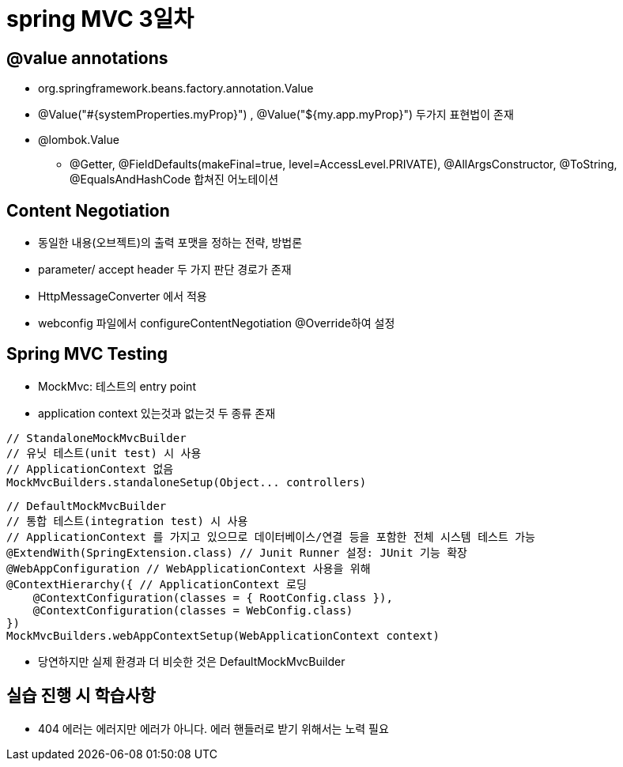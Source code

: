 = spring MVC 3일차

== @value annotations
* org.springframework.beans.factory.annotation.Value
* @Value("#{systemProperties.myProp}") , @Value("${my.app.myProp}") 두가지 표현법이 존재
* @lombok.Value
** @Getter,
@FieldDefaults(makeFinal=true,
level=AccessLevel.PRIVATE),
@AllArgsConstructor,
@ToString,
@EqualsAndHashCode 합쳐진 어노테이션

== Content Negotiation
* 동일한 내용(오브젝트)의 출력 포맷을 정하는 전략, 방법론
* parameter/ accept header 두 가지 판단 경로가 존재
* HttpMessageConverter 에서 적용
* webconfig 파일에서 configureContentNegotiation @Override하여 설정

== Spring MVC Testing
* MockMvc: 테스트의 entry point
* application context 있는것과 없는것 두 종류 존재

[,java]
----
// StandaloneMockMvcBuilder
// 유닛 테스트(unit test) 시 사용
// ApplicationContext 없음
MockMvcBuilders.standaloneSetup(Object... controllers)
----

[,java]
----
// DefaultMockMvcBuilder
// 통합 테스트(integration test) 시 사용
// ApplicationContext 를 가지고 있으므로 데이터베이스/연결 등을 포함한 전체 시스템 테스트 가능
@ExtendWith(SpringExtension.class) // Junit Runner 설정: JUnit 기능 확장
@WebAppConfiguration // WebApplicationContext 사용을 위해
@ContextHierarchy({ // ApplicationContext 로딩
    @ContextConfiguration(classes = { RootConfig.class }),
    @ContextConfiguration(classes = WebConfig.class)
})
MockMvcBuilders.webAppContextSetup(WebApplicationContext context)
----

* 당연하지만 실제 환경과 더 비슷한 것은 DefaultMockMvcBuilder

== 실습 진행 시 학습사항
* 404 에러는 에러지만 에러가 아니다. 에러 핸들러로 받기 위해서는 노력 필요



